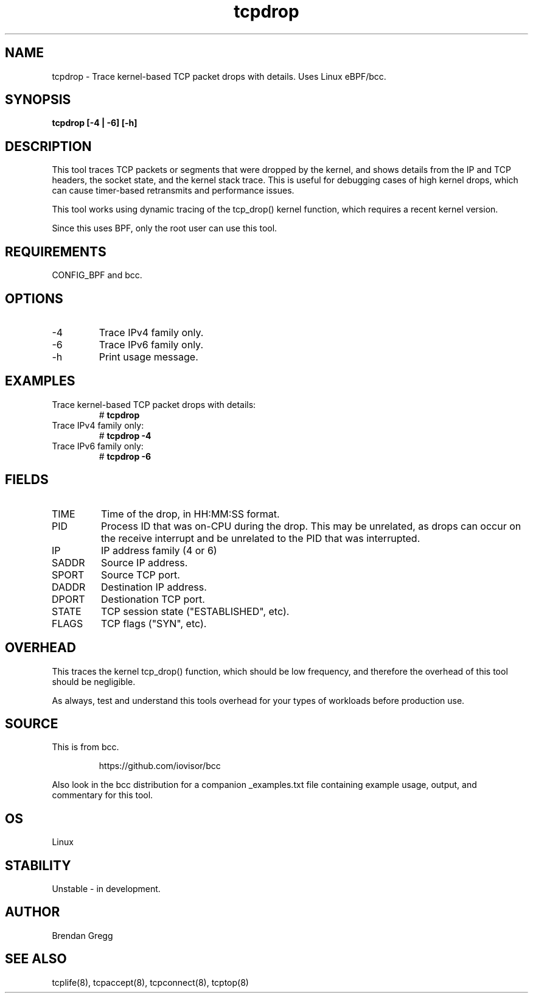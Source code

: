 .TH tcpdrop 8  "2018-05-30" "USER COMMANDS"
.SH NAME
tcpdrop \- Trace kernel-based TCP packet drops with details. Uses Linux eBPF/bcc.
.SH SYNOPSIS
.B tcpdrop [\-4 | \-6] [\-h]
.SH DESCRIPTION
This tool traces TCP packets or segments that were dropped by the kernel, and
shows details from the IP and TCP headers, the socket state, and the
kernel stack trace. This is useful for debugging cases of high kernel drops,
which can cause timer-based retransmits and performance issues.

This tool works using dynamic tracing of the tcp_drop() kernel function,
which requires a recent kernel version.

Since this uses BPF, only the root user can use this tool.
.SH REQUIREMENTS
CONFIG_BPF and bcc.
.SH OPTIONS
.TP
\-4
Trace IPv4 family only.
.TP
\-6
Trace IPv6 family only.
.TP
\-h
Print usage message.
.SH EXAMPLES
.TP
Trace kernel-based TCP packet drops with details:
#
.B tcpdrop
.TP
Trace IPv4 family only:
#
.B tcpdrop \-4
.TP
Trace IPv6 family only:
#
.B tcpdrop \-6
.SH FIELDS
.TP
TIME
Time of the drop, in HH:MM:SS format.
.TP
PID
Process ID that was on-CPU during the drop. This may be unrelated, as drops
can occur on the receive interrupt and be unrelated to the PID that was
interrupted.
.TP
IP
IP address family (4 or 6)
.TP
SADDR
Source IP address.
.TP
SPORT
Source TCP port.
.TP
DADDR
Destination IP address.
.TP
DPORT
Destionation TCP port.
.TP
STATE
TCP session state ("ESTABLISHED", etc).
.TP
FLAGS
TCP flags ("SYN", etc).
.SH OVERHEAD
This traces the kernel tcp_drop() function, which should be low frequency,
and therefore the overhead of this tool should be negligible.

As always, test and understand this tools overhead for your types of
workloads before production use.
.SH SOURCE
This is from bcc.
.IP
https://github.com/iovisor/bcc
.PP
Also look in the bcc distribution for a companion _examples.txt file containing
example usage, output, and commentary for this tool.
.SH OS
Linux
.SH STABILITY
Unstable - in development.
.SH AUTHOR
Brendan Gregg
.SH SEE ALSO
tcplife(8), tcpaccept(8), tcpconnect(8), tcptop(8)
